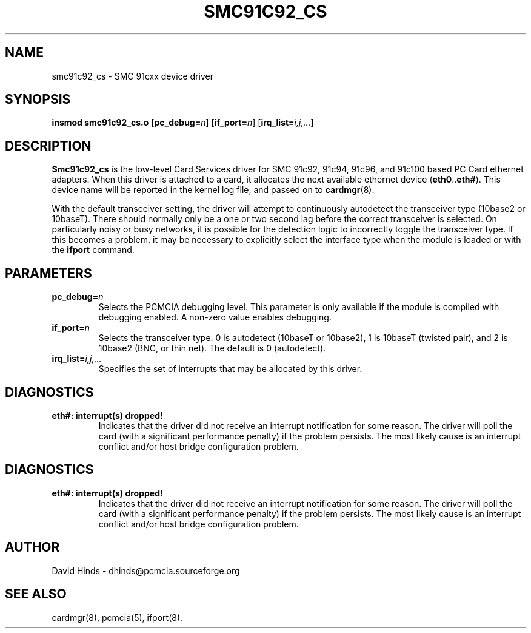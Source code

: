.\" Copyright (C) 1999 David A. Hinds -- dhinds@pcmcia.sourceforge.org
.\" smc91c92_cs.4 1.3 1999/10/25 19:50:46
.\"
.TH SMC91C92_CS 4 "1999/10/25 19:50:46" "pcmcia-cs"

.SH NAME
smc91c92_cs \- SMC 91cxx device driver

.SH SYNOPSIS
.B insmod smc91c92_cs.o
.RB [ pc_debug=\c
.IR n ]
.RB [ if_port=\c
.IR n ]
.RB [ irq_list=\c
.IR i,j,... ]

.SH DESCRIPTION
.B Smc91c92_cs
is the low-level Card Services driver for SMC 91c92, 91c94,
91c96, and 91c100 based PC Card ethernet adapters.  When this
driver is attached to a card, it
allocates the next available ethernet device
.RB ( eth0 .. eth# ).
This
device name will be reported in the kernel log file, and passed on to
.BR cardmgr (8).
.PP
With the default transceiver setting, the driver will attempt to
continuously autodetect the transceiver type (10base2 or 10baseT).
There should normally only be a one or two second lag before the
correct transceiver is selected.  On particularly noisy or busy
networks, it is possible for the detection logic to incorrectly
toggle the transceiver type.  If this becomes a problem, it may be
necessary to explicitly select the interface type when the module is
loaded or with the 
.B ifport
command.

.SH PARAMETERS
.TP
.BI pc_debug= n
Selects the PCMCIA debugging level.  This parameter is only available
if the module is compiled with debugging enabled.  A non-zero value
enables debugging.
.TP
.BI if_port= n
Selects the transceiver type.  0 is autodetect (10baseT or 10base2),
1 is 10baseT (twisted pair), and 2 is 10base2 (BNC, or thin net).  The
default is 0 (autodetect).
.TP
.BI irq_list= i,j,...
Specifies the set of interrupts that may be allocated by this driver.
.SH DIAGNOSTICS
.TP
.B eth#: interrupt(s) dropped!
Indicates that the driver did not receive an interrupt notification
for some reason.  The driver will poll the card (with a significant
performance penalty) if the problem persists.  The most likely cause
is an interrupt conflict and/or host bridge configuration problem.

.SH DIAGNOSTICS
.TP
.B eth#: interrupt(s) dropped!
Indicates that the driver did not receive an interrupt notification
for some reason.  The driver will poll the card (with a significant
performance penalty) if the problem persists.  The most likely cause
is an interrupt conflict and/or host bridge configuration problem.

.SH AUTHOR
David Hinds \- dhinds@pcmcia.sourceforge.org

.SH "SEE ALSO"
cardmgr(8), pcmcia(5), ifport(8).

